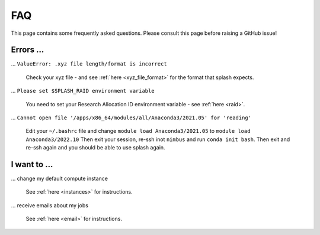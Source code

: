 .. _faq:

FAQ
---

This page contains some frequently asked questions. Please consult this page before raising a GitHub issue!

Errors ...
^^^^^^^^^^

... ``ValueError: .xyz file length/format is incorrect``

    Check your xyz file - and see :ref:`here <xyz_file_format>` for the format that splash expects.

... ``Please set $SPLASH_RAID environment variable``

    You need to set your Research Allocation ID environment variable - see :ref:`here <raid>`.

... ``Cannot open file '/apps/x86_64/modules/all/Anaconda3/2021.05' for 'reading'``

    Edit your ``~/.bashrc`` file and change ``module load Anaconda3/2021.05`` to ``module load Anaconda3/2022.10``
    Then exit your session, re-ssh inot ``nimbus`` and run ``conda init bash``. Then exit and re-ssh again and you should
    be able to use splash again.

I want to ...
^^^^^^^^^^^^^

... change my default compute instance

    See :ref:`here <instances>` for instructions.

... receive emails about my jobs

    See :ref:`here <email>` for instructions.
